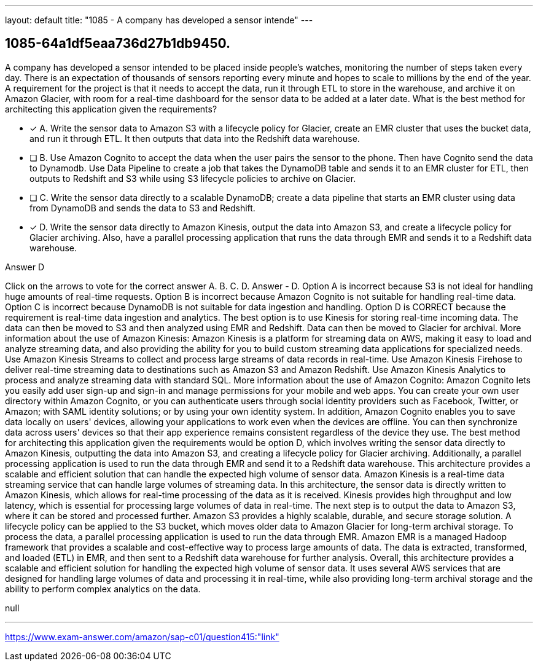 ---
layout: default 
title: "1085 - A company has developed a sensor intende"
---


[.question]
== 1085-64a1df5eaa736d27b1db9450.


****

[.query]
--
A company has developed a sensor intended to be placed inside people's watches, monitoring the number of steps taken every day.
There is an expectation of thousands of sensors reporting every minute and hopes to scale to millions by the end of the year.
A requirement for the project is that it needs to accept the data, run it through ETL to store in the warehouse, and archive it on Amazon Glacier, with room for a real-time dashboard for the sensor data to be added at a later date.
What is the best method for architecting this application given the requirements?


--

[.list]
--
* [*] A. Write the sensor data to Amazon S3 with a lifecycle policy for Glacier, create an EMR cluster that uses the bucket data, and run it through ETL. It then outputs that data into the Redshift data warehouse.
* [ ] B. Use Amazon Cognito to accept the data when the user pairs the sensor to the phone. Then have Cognito send the data to Dynamodb. Use Data Pipeline to create a job that takes the DynamoDB table and sends it to an EMR cluster for ETL, then outputs to Redshift and S3 while using S3 lifecycle policies to archive on Glacier.
* [ ] C. Write the sensor data directly to a scalable DynamoDB; create a data pipeline that starts an EMR cluster using data from DynamoDB and sends the data to S3 and Redshift.
* [*] D. Write the sensor data directly to Amazon Kinesis, output the data into Amazon S3, and create a lifecycle policy for Glacier archiving. Also, have a parallel processing application that runs the data through EMR and sends it to a Redshift data warehouse.

--
****

[.answer]
Answer  D

[.explanation]
--
Click on the arrows to vote for the correct answer
A.
B.
C.
D.
Answer - D.
Option A is incorrect because S3 is not ideal for handling huge amounts of real-time requests.
Option B is incorrect because Amazon Cognito is not suitable for handling real-time data.
Option C is incorrect because DynamoDB is not suitable for data ingestion and handling.
Option D is CORRECT because the requirement is real-time data ingestion and analytics.
The best option is to use Kinesis for storing real-time incoming data.
The data can then be moved to S3 and then analyzed using EMR and Redshift.
Data can then be moved to Glacier for archival.
More information about the use of Amazon Kinesis:
Amazon Kinesis is a platform for streaming data on AWS, making it easy to load and analyze streaming data, and also providing the ability for you to build custom streaming data applications for specialized needs.
Use Amazon Kinesis Streams to collect and process large streams of data records in real-time.
Use Amazon Kinesis Firehose to deliver real-time streaming data to destinations such as Amazon S3 and Amazon Redshift.
Use Amazon Kinesis Analytics to process and analyze streaming data with standard SQL.
More information about the use of Amazon Cognito:
Amazon Cognito lets you easily add user sign-up and sign-in and manage permissions for your mobile and web apps.
You can create your own user directory within Amazon Cognito, or you can authenticate users through social identity providers such as Facebook, Twitter, or Amazon; with SAML identity solutions; or by using your own identity system.
In addition, Amazon Cognito enables you to save data locally on users' devices, allowing your applications to work even when the devices are offline.
You can then synchronize data across users' devices so that their app experience remains consistent regardless of the device they use.
The best method for architecting this application given the requirements would be option D, which involves writing the sensor data directly to Amazon Kinesis, outputting the data into Amazon S3, and creating a lifecycle policy for Glacier archiving. Additionally, a parallel processing application is used to run the data through EMR and send it to a Redshift data warehouse. This architecture provides a scalable and efficient solution that can handle the expected high volume of sensor data.
Amazon Kinesis is a real-time data streaming service that can handle large volumes of streaming data. In this architecture, the sensor data is directly written to Amazon Kinesis, which allows for real-time processing of the data as it is received. Kinesis provides high throughput and low latency, which is essential for processing large volumes of data in real-time.
The next step is to output the data to Amazon S3, where it can be stored and processed further. Amazon S3 provides a highly scalable, durable, and secure storage solution. A lifecycle policy can be applied to the S3 bucket, which moves older data to Amazon Glacier for long-term archival storage.
To process the data, a parallel processing application is used to run the data through EMR. Amazon EMR is a managed Hadoop framework that provides a scalable and cost-effective way to process large amounts of data. The data is extracted, transformed, and loaded (ETL) in EMR, and then sent to a Redshift data warehouse for further analysis.
Overall, this architecture provides a scalable and efficient solution for handling the expected high volume of sensor data. It uses several AWS services that are designed for handling large volumes of data and processing it in real-time, while also providing long-term archival storage and the ability to perform complex analytics on the data.
--

[.ka]
null

'''



https://www.exam-answer.com/amazon/sap-c01/question415:"link"


